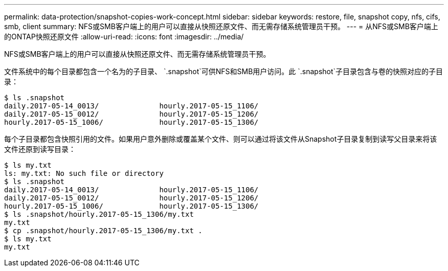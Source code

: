 ---
permalink: data-protection/snapshot-copies-work-concept.html 
sidebar: sidebar 
keywords: restore, file, snapshot copy, nfs, cifs, smb, client 
summary: NFS或SMB客户端上的用户可以直接从快照还原文件、而无需存储系统管理员干预。 
---
= 从NFS或SMB客户端上的ONTAP快照还原文件
:allow-uri-read: 
:icons: font
:imagesdir: ../media/


[role="lead"]
NFS或SMB客户端上的用户可以直接从快照还原文件、而无需存储系统管理员干预。

文件系统中的每个目录都包含一个名为的子目录、 `.snapshot`可供NFS和SMB用户访问。此 `.snapshot`子目录包含与卷的快照对应的子目录：

....
$ ls .snapshot
daily.2017-05-14_0013/              hourly.2017-05-15_1106/
daily.2017-05-15_0012/              hourly.2017-05-15_1206/
hourly.2017-05-15_1006/             hourly.2017-05-15_1306/
....
每个子目录都包含快照引用的文件。如果用户意外删除或覆盖某个文件、则可以通过将该文件从Snapshot子目录复制到读写父目录来将该文件还原到读写目录：

....
$ ls my.txt
ls: my.txt: No such file or directory
$ ls .snapshot
daily.2017-05-14_0013/              hourly.2017-05-15_1106/
daily.2017-05-15_0012/              hourly.2017-05-15_1206/
hourly.2017-05-15_1006/             hourly.2017-05-15_1306/
$ ls .snapshot/hourly.2017-05-15_1306/my.txt
my.txt
$ cp .snapshot/hourly.2017-05-15_1306/my.txt .
$ ls my.txt
my.txt
....